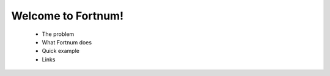 ===================
Welcome to Fortnum!
===================

 - The problem
 - What Fortnum does
 - Quick example
 - Links
